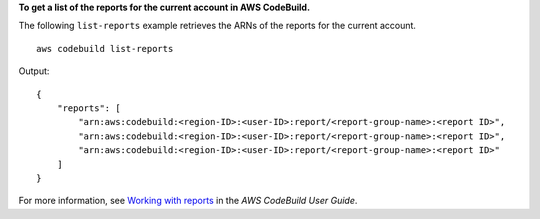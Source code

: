 **To get a list of the reports for the current account in AWS CodeBuild.**

The following ``list-reports`` example retrieves the ARNs of the reports for the current account. ::

    aws codebuild list-reports

Output::

    {
        "reports": [
            "arn:aws:codebuild:<region-ID>:<user-ID>:report/<report-group-name>:<report ID>",
            "arn:aws:codebuild:<region-ID>:<user-ID>:report/<report-group-name>:<report ID>",
            "arn:aws:codebuild:<region-ID>:<user-ID>:report/<report-group-name>:<report ID>"
        ]
    }

For more information, see `Working with reports <https://docs.aws.amazon.com/codebuild/latest/userguide/test-report.html>`__ in the *AWS CodeBuild User Guide*.
